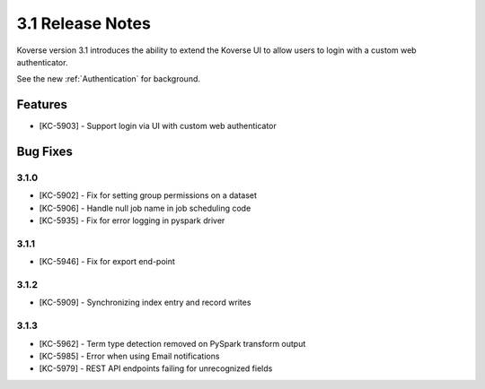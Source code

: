 .. _Version31ReleaseNotes:

3.1 Release Notes
==================

Koverse version 3.1 introduces the ability to extend the Koverse UI to allow users to login with a custom web authenticator.

See the new :ref:`Authentication` for background.

Features
------------
- [KC-5903] - Support login via UI with custom web authenticator


Bug Fixes
---------

3.1.0
^^^^^

- [KC-5902] - Fix for setting group permissions on a dataset
- [KC-5906] - Handle null job name in job scheduling code
- [KC-5935] - Fix for error logging in pyspark driver

3.1.1
^^^^^

- [KC-5946] - Fix for export end-point

3.1.2
^^^^^

- [KC-5909] - Synchronizing index entry and record writes

3.1.3
^^^^^

- [KC-5962] - Term type detection removed on PySpark transform output
- [KC-5985] - Error when using Email notifications
- [KC-5979] - REST API endpoints failing for unrecognized fields
